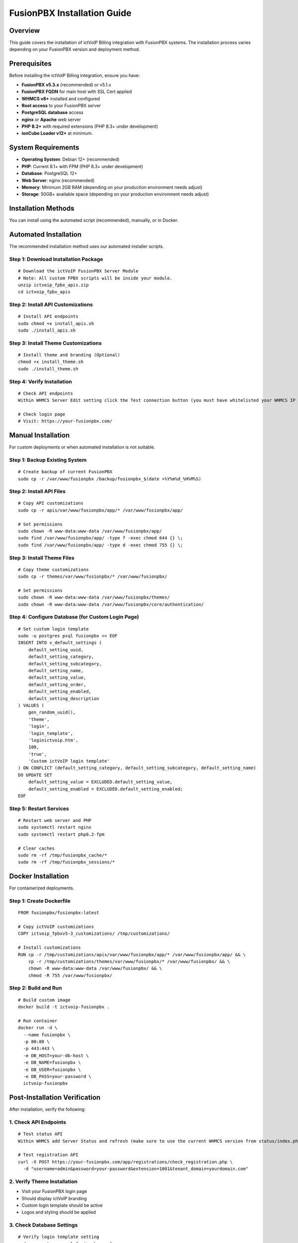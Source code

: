FusionPBX Installation Guide
===========================

Overview
--------

This guide covers the installation of ictVoIP Billing integration with FusionPBX systems. The installation process varies depending on your FusionPBX version and deployment method.

Prerequisites
-------------

Before installing the ictVoIP Billing integration, ensure you have:

* **FusionPBX v5.3.x** (recommended) or v5.1.x
* **FusionPBX FQDN** for main host with SSL Cert applied 
* **WHMCS v8+** installed and configured
* **Root access** to your FusionPBX server
* **PostgreSQL database** access
* **nginx** or **Apache** web server
* **PHP 8.2+** with required extensions (PHP 8.3+ under development)
* **ionCube Loader v12+** at minimum.

System Requirements
-------------------

* **Operating System**: Debian 12+ (recommended)
* **PHP**: Current 8.1+ with FPM (PHP 8.3+ under development)
* **Database**: PostgreSQL 12+
* **Web Server**: nginx (recommended)
* **Memory**: Minimum 2GB RAM (depending on your production environment needs adjust)
* **Storage**: 50GB+ available space (depending on your production environment needs adjust)

Installation Methods
--------------------

You can install using the automated script (recommended), manually, or in Docker.

Automated Installation
----------------------

The recommended installation method uses our automated installer scripts.

Step 1: Download Installation Package
~~~~~~~~~~~~~~~~~~~~~~~~~~~~~~~~~~~~~

::

    # Download the ictVoIP FusionPBX Server Module 
    # Note: All custom FPBX scripts will be inside your module.
    unzip ictvoip_fpbx_apis.zip
    cd ictvoip_fpbx_apis

Step 2: Install API Customizations
~~~~~~~~~~~~~~~~~~~~~~~~~~~~~~~~~~

::

    # Install API endpoints
    sudo chmod +x install_apis.sh
    sudo ./install_apis.sh

Step 3: Install Theme Customizations
~~~~~~~~~~~~~~~~~~~~~~~~~~~~~~~~~~~~

::

    # Install theme and branding (Optional)
    chmod +x install_theme.sh
    sudo ./install_theme.sh

Step 4: Verify Installation
~~~~~~~~~~~~~~~~~~~~~~~~~~

::

    # Check API endpoints
    Within WHMCS Server Edit setting click the Test connection button (you must have whitelisted your WHMCS IP first)

    # Check login page
    # Visit: https://your-fusionpbx.com/

Manual Installation
-------------------

For custom deployments or when automated installation is not suitable.

Step 1: Backup Existing System
~~~~~~~~~~~~~~~~~~~~~~~~~~~~~~

::

    # Create backup of current FusionPBX
    sudo cp -r /var/www/fusionpbx /backup/fusionpbx_$(date +%Y%m%d_%H%M%S)

Step 2: Install API Files
~~~~~~~~~~~~~~~~~~~~~~~~~

::

    # Copy API customizations
    sudo cp -r apis/var/www/fusionpbx/app/* /var/www/fusionpbx/app/

    # Set permissions
    sudo chown -R www-data:www-data /var/www/fusionpbx/app/
    sudo find /var/www/fusionpbx/app/ -type f -exec chmod 644 {} \;
    sudo find /var/www/fusionpbx/app/ -type d -exec chmod 755 {} \;

Step 3: Install Theme Files
~~~~~~~~~~~~~~~~~~~~~~~~~~~

::

    # Copy theme customizations
    sudo cp -r themes/var/www/fusionpbx/* /var/www/fusionpbx/

    # Set permissions
    sudo chown -R www-data:www-data /var/www/fusionpbx/themes/
    sudo chown -R www-data:www-data /var/www/fusionpbx/core/authentication/

Step 4: Configure Database (for Custom Login Page)
~~~~~~~~~~~~~~~~~~~~~~~~~~

::

    # Set custom login template
    sudo -u postgres psql fusionpbx << EOF
    INSERT INTO v_default_settings (
        default_setting_uuid, 
        default_setting_category, 
        default_setting_subcategory, 
        default_setting_name, 
        default_setting_value, 
        default_setting_order, 
        default_setting_enabled, 
        default_setting_description
    ) VALUES (
        gen_random_uuid(),
        'theme',
        'login',
        'login_template',
        'loginictvoip.htm',
        100,
        'true',
        'Custom ictVoIP login template'
    ) ON CONFLICT (default_setting_category, default_setting_subcategory, default_setting_name)
    DO UPDATE SET
        default_setting_value = EXCLUDED.default_setting_value,
        default_setting_enabled = EXCLUDED.default_setting_enabled;
    EOF

Step 5: Restart Services
~~~~~~~~~~~~~~~~~~~~~~~

::

    # Restart web server and PHP
    sudo systemctl restart nginx
    sudo systemctl restart php8.2-fpm

    # Clear caches
    sudo rm -rf /tmp/fusionpbx_cache/*
    sudo rm -rf /tmp/fusionpbx_sessions/*

Docker Installation
-------------------

For containerized deployments.

Step 1: Create Dockerfile
~~~~~~~~~~~~~~~~~~~~~~~~~

::

    FROM fusionpbx/fusionpbx:latest

    # Copy ictVoIP customizations
    COPY ictvoip_fpbxv5-3_customizations/ /tmp/customizations/

    # Install customizations
    RUN cp -r /tmp/customizations/apis/var/www/fusionpbx/app/* /var/www/fusionpbx/app/ && \
        cp -r /tmp/customizations/themes/var/www/fusionpbx/* /var/www/fusionpbx/ && \
        chown -R www-data:www-data /var/www/fusionpbx/ && \
        chmod -R 755 /var/www/fusionpbx/

Step 2: Build and Run
~~~~~~~~~~~~~~~~~~~~~

::

    # Build custom image
    docker build -t ictvoip-fusionpbx .

    # Run container
    docker run -d \
      --name fusionpbx \
      -p 80:80 \
      -p 443:443 \
      -e DB_HOST=your-db-host \
      -e DB_NAME=fusionpbx \
      -e DB_USER=fusionpbx \
      -e DB_PASS=your-password \
      ictvoip-fusionpbx

Post-Installation Verification
------------------------------

After installation, verify the following:

1. Check API Endpoints
~~~~~~~~~~~~~~~~~~~~~~

::

    # Test status API
    Within WHMCS add Server Status and refresh (make sure to use the current WHMCS version from status/index.php)

    # Test registration API
    curl -X POST https://your-fusionpbx.com/app/registrations/check_registration.php \
      -d "username=admin&password=your-password&extension=1001&tenant_domain=yourdomain.com"

2. Verify Theme Installation
~~~~~~~~~~~~~~~~~~~~~~~~~~~~

* Visit your FusionPBX login page
* Should display ictVoIP branding
* Custom login template should be active
* Logos and styling should be applied

3. Check Database Settings
~~~~~~~~~~~~~~~~~~~~~~~~~~

::

    # Verify login template setting
    sudo -u postgres psql fusionpbx -c "
    SELECT default_setting_name, default_setting_value, default_setting_enabled 
    FROM v_default_settings 
    WHERE default_setting_name = 'login_template';"

4. Test WHMCS Integration (Optional)
~~~~~~~~~~~~~~~~~~~~~~~~~~~~~~~~~~~

* **Note**: WHMCS integration requires the separate ictsipreg WHMCS module addon
* Configure WHMCS module settings (if ictsipreg module is installed)
* Test gateway provisioning
* Verify CDR collection
* Check billing automation

Troubleshooting Installation
---------------------------

Common Issues
~~~~~~~~~~~~~

Permission Errors
^^^^^^^^^^^^^^^^

::

    # Fix ownership
    sudo chown -R www-data:www-data /var/www/fusionpbx/

    # Fix permissions
    sudo find /var/www/fusionpbx/ -type f -exec chmod 644 {} \;
    sudo find /var/www/fusionpbx/ -type d -exec chmod 755 {} \;

Database Connection Issues
^^^^^^^^^^^^^^^^^^^^^^^^^

::

    # Test PostgreSQL connection
    sudo -u postgres psql fusionpbx -c "SELECT 1;"

    # Check database settings
    sudo -u postgres psql fusionpbx -c "\l"

Service Restart Failures
^^^^^^^^^^^^^^^^^^^^^^^

::

    # Check service status
    sudo systemctl status nginx
    sudo systemctl status php8.2-fpm

    # Check logs
    sudo journalctl -u nginx -f
    sudo journalctl -u php8.2-fpm -f

Theme Not Loading
^^^^^^^^^^^^^^^^

::

    # Clear browser cache
    # Use incognito mode
    # Check file permissions
    ls -la /var/www/fusionpbx/themes/default/images/

Next Steps
----------

After successful installation:

1. **Configure WHMCS Integration** - Set up the WHMCS module (optional)
   * Note: The ictsipreg WHMCS module is a separate optional addon
   * Contact ictVoIP for WHMCS module installation and licensing
2. **Set Up API Credentials** - Configure authentication
3. **Test All Endpoints** - Verify API functionality
4. **Customize Branding** - Adjust logos and styling
5. **Set Up Monitoring** - Configure health checks

For detailed configuration instructions, see the :doc:`configuration` guide.

For WHMCS integration setup, see the WHMCS module documentation.
